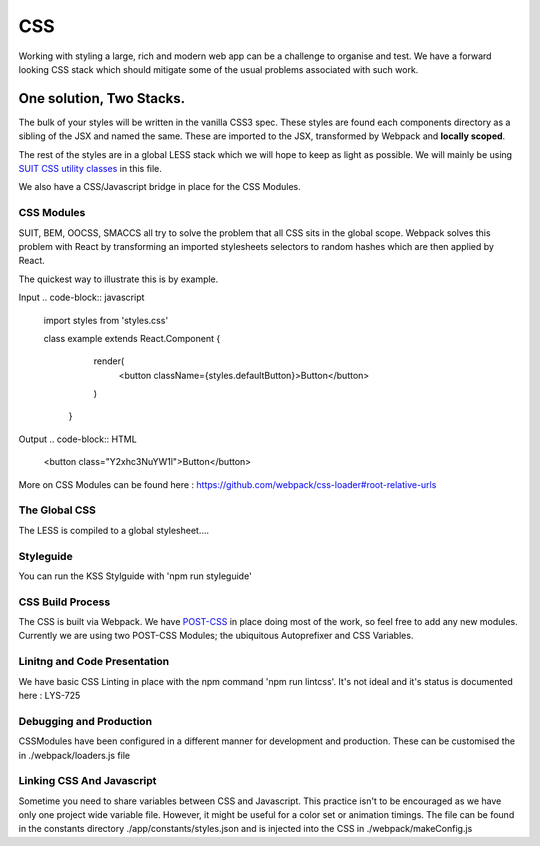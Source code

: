 ===
CSS
===

Working with styling a large, rich and modern web app can be a challenge to organise and test. We have a forward looking CSS stack which should mitigate some of the usual problems associated with such work.

*************************
One solution, Two Stacks.
*************************
The bulk of your styles will be written in the vanilla CSS3 spec. These styles are found each components directory as a sibling of the JSX and named the same. These are imported to the JSX, transformed by Webpack and **locally scoped**.

The rest of the styles are in a global LESS stack which we will hope to keep as light as possible. We will mainly be using `SUIT CSS utility classes <https://github.com/suitcss/suit/blob/master/doc/naming-conventions.md#u-utilityName>`_ in this file.

We also have a CSS/Javascript bridge in place for the CSS Modules.

CSS Modules
===========
SUIT, BEM, OOCSS, SMACCS all try to solve the problem that all CSS sits in the global scope. Webpack solves this problem with React by transforming an imported stylesheets selectors to random hashes which are then applied by React.

The quickest way to illustrate this is by example.

Input
.. code-block:: javascript
   import styles from 'styles.css'

   class example extends React.Component {
     render(
       <button className={styles.defaultButton}>Button</button>
     )

    }

Output
.. code-block:: HTML
   <button class="Y2xhc3NuYW1l">Button</button>

More on CSS Modules can be found here : https://github.com/webpack/css-loader#root-relative-urls

The Global CSS
============
The LESS is compiled to a global stylesheet….

Styleguide
============
You can run the KSS Stylguide with 'npm run styleguide'

CSS Build Process
==================
The CSS is built via Webpack. We have `POST-CSS <https://github.com/postcss/postcss>`_ in place doing most of the work, so feel free to add any new modules. Currently we are using two POST-CSS Modules; the ubiquitous Autoprefixer and CSS Variables.

Linitng and Code Presentation
========================
We have basic CSS Linting in place with the npm command 'npm run lintcss'. It's not ideal and it's status is documented here : LYS-725

Debugging and Production
====================
CSSModules have been configured in a different manner for development and production. These can be customised the in ./webpack/loaders.js file

Linking CSS And Javascript
=====================
Sometime you need to share variables between CSS and Javascript. This practice isn't to be encouraged as we have only one project wide variable file. However, it might be useful for a color set or animation timings. The file can be found in the constants directory ./app/constants/styles.json and is injected into the CSS in ./webpack/makeConfig.js
